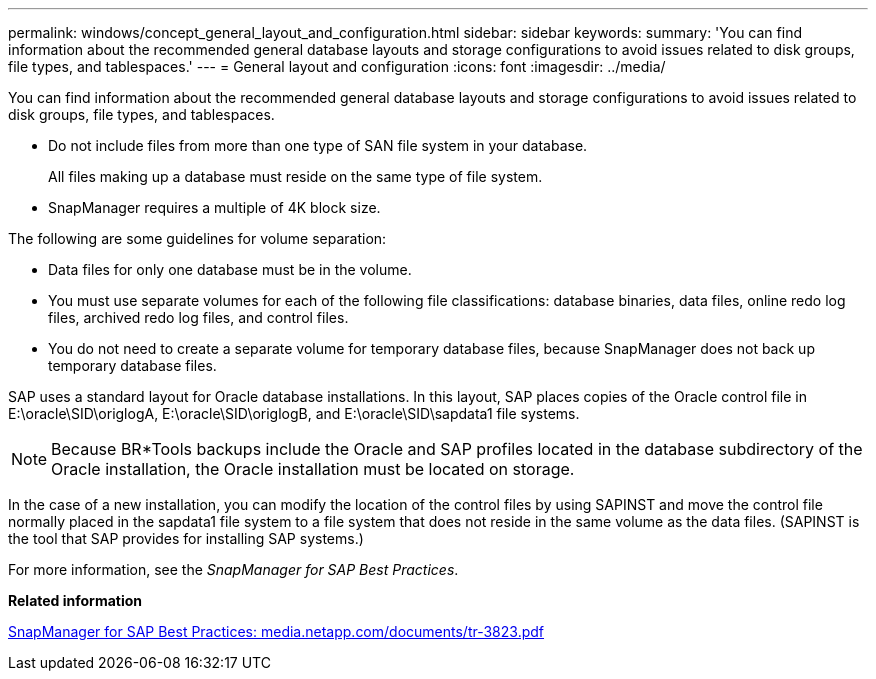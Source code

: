 ---
permalink: windows/concept_general_layout_and_configuration.html
sidebar: sidebar
keywords: 
summary: 'You can find information about the recommended general database layouts and storage configurations to avoid issues related to disk groups, file types, and tablespaces.'
---
= General layout and configuration
:icons: font
:imagesdir: ../media/

[.lead]
You can find information about the recommended general database layouts and storage configurations to avoid issues related to disk groups, file types, and tablespaces.

* Do not include files from more than one type of SAN file system in your database.
+
All files making up a database must reside on the same type of file system.

* SnapManager requires a multiple of 4K block size.

The following are some guidelines for volume separation:

* Data files for only one database must be in the volume.
* You must use separate volumes for each of the following file classifications: database binaries, data files, online redo log files, archived redo log files, and control files.
* You do not need to create a separate volume for temporary database files, because SnapManager does not back up temporary database files.

SAP uses a standard layout for Oracle database installations. In this layout, SAP places copies of the Oracle control file in E:\oracle\SID\origlogA, E:\oracle\SID\origlogB, and E:\oracle\SID\sapdata1 file systems.

NOTE: Because BR*Tools backups include the Oracle and SAP profiles located in the database subdirectory of the Oracle installation, the Oracle installation must be located on storage.

In the case of a new installation, you can modify the location of the control files by using SAPINST and move the control file normally placed in the sapdata1 file system to a file system that does not reside in the same volume as the data files. (SAPINST is the tool that SAP provides for installing SAP systems.)

For more information, see the _SnapManager for SAP Best Practices_.

*Related information*

http://media.netapp.com/documents/tr-3823.pdf[SnapManager for SAP Best Practices: media.netapp.com/documents/tr-3823.pdf]
